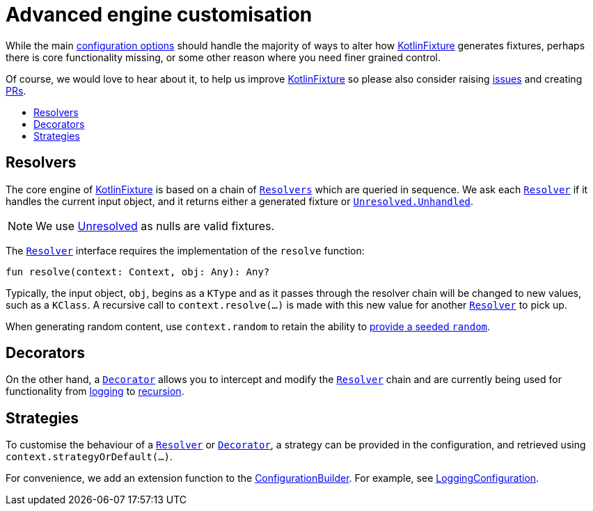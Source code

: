 = Advanced engine customisation
:toc: preamble
:toc-title:
ifdef::env-github[]
:tip-caption: :bulb:
:note-caption: :information_source:
:important-caption: :heavy_exclamation_mark:
:caution-caption: :fire:
:warning-caption: :warning:
endif::[]
:link-appmattus: https://github.com/appmattus/kotlinfixture[KotlinFixture]
:url-resolver: link:src/main/kotlin/com/appmattus/kotlinfixture/resolver/Resolver.kt
:url-decorator: link:src/main/kotlin/com/appmattus/kotlinfixture/decorator/Decorator.kt
:link-decorator: {url-decorator}[Decorator]

While the main link:configuration-options.adoc[configuration options] should
handle the majority of ways to alter how {link-appmattus} generates fixtures,
perhaps there is core functionality missing, or some other reason where you
need finer grained control.

Of course, we would love to hear about it, to help us improve {link-appmattus}
so please also consider raising link:https://github.com/appmattus/kotlinfixture/issues[issues]
and creating link:https://github.com/appmattus/kotlinfixture/pulls[PRs].

== Resolvers

The core engine of {link-appmattus} is based on a chain of `{url-resolver}[Resolvers]`
which are queried in sequence. We ask each `{url-resolver}[Resolver]`
if it handles the current input object, and it returns either a generated fixture or `link:src/main/kotlin/com/appmattus/kotlinfixture/Unresolved.kt[Unresolved.Unhandled]`.

NOTE: We use link:src/main/kotlin/com/appmattus/kotlinfixture/Unresolved.kt[Unresolved] as nulls are valid fixtures.

The `{url-resolver}[Resolver]` interface requires the implementation of the `resolve` function:

[source,kotlin]
----
fun resolve(context: Context, obj: Any): Any?
----

Typically, the input object, `obj`, begins as a `KType` and as it passes
through the resolver chain will be changed to new values, such as a `KClass`.
A recursive call to `context.resolve(…)` is made with this new value for
another `{url-resolver}[Resolver]` to pick up.

When generating random content, use `context.random` to retain the ability to link:configuration-options.adoc#_providing_a_seeded_random[provide a seeded `random`].

== Decorators

On the other hand, a `{url-decorator}[Decorator]` allows you to intercept and
modify the `{url-resolver}[Resolver]` chain and are currently being used for functionality from
link:src/main/kotlin/com/appmattus/kotlinfixture/decorator/logging/LoggingDecorator.kt[logging]
to link:src/main/kotlin/com/appmattus/kotlinfixture/decorator/recursion/RecursionDecorator.kt[recursion].

== Strategies

To customise the behaviour of a `{url-resolver}[Resolver]` or
`{url-decorator}[Decorator]`, a strategy can be provided in the configuration,
and retrieved using `context.strategyOrDefault(…)`.

For convenience, we add an extension function to the link:src/main/kotlin/com/appmattus/kotlinfixture/config/ConfigurationBuilder.kt[ConfigurationBuilder].
For example, see link:src/main/kotlin/com/appmattus/kotlinfixture/decorator/logging/LoggingConfiguration.kt[LoggingConfiguration].
